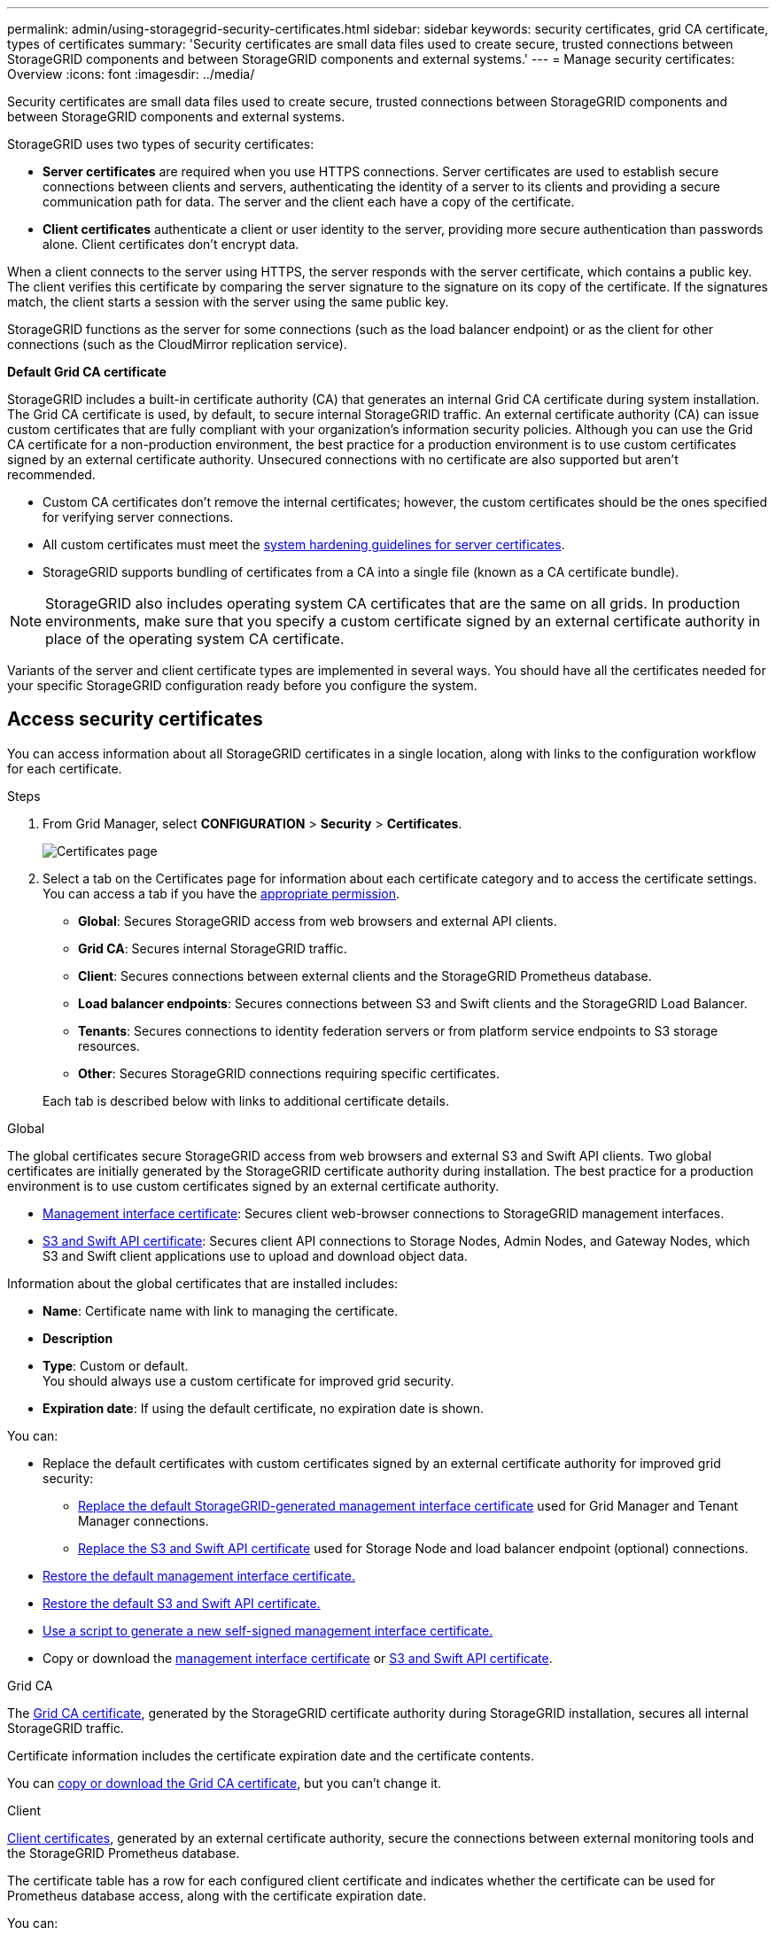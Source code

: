 ---
permalink: admin/using-storagegrid-security-certificates.html
sidebar: sidebar
keywords: security certificates, grid CA certificate, types of certificates
summary: 'Security certificates are small data files used to create secure, trusted connections between StorageGRID components and between StorageGRID components and external systems.'
---
= Manage security certificates: Overview
:icons: font
:imagesdir: ../media/

[.lead]
Security certificates are small data files used to create secure, trusted connections between StorageGRID components and between StorageGRID components and external systems.

StorageGRID uses two types of security certificates:

* *Server certificates* are required when you use HTTPS connections. Server certificates are used to establish secure connections between clients and servers, authenticating the identity of a server to its clients and providing a secure communication path for data. The server and the client each have a copy of the certificate.
* *Client certificates* authenticate a client or user identity to the server, providing more secure authentication than passwords alone. Client certificates don't encrypt data.

When a client connects to the server using HTTPS, the server responds with the server certificate, which contains a public key. The client verifies this certificate by comparing the server signature to the signature on its copy of the certificate. If the signatures match, the client starts a session with the server using the same public key.

StorageGRID functions as the server for some connections (such as the load balancer endpoint) or as the client for other connections (such as the CloudMirror replication service).

[[gridca_details]]
*Default Grid CA certificate*

StorageGRID includes a built-in certificate authority (CA) that generates an internal Grid CA certificate during system installation. The Grid CA certificate is used, by default, to secure internal StorageGRID traffic. An external certificate authority (CA) can issue custom certificates that are fully compliant with your organization's information security policies. Although you can use the Grid CA certificate for a non-production environment, the best practice for a production environment is to use custom certificates signed by an external certificate authority. Unsecured connections with no certificate are also supported but aren't recommended.

* Custom CA certificates don't remove the internal certificates; however, the custom certificates should be the ones specified for verifying server connections.
* All custom certificates must meet the link:../harden/hardening-guideline-for-server-certificates.html[system hardening guidelines for server certificates].
* StorageGRID supports bundling of certificates from a CA into a single file (known as a CA certificate bundle).

NOTE: StorageGRID also includes operating system CA certificates that are the same on all grids. In production environments, make sure that you specify a custom certificate signed by an external certificate authority in place of the operating system CA certificate.

Variants of the server and client certificate types are implemented in several ways. You should have all the certificates needed for your specific StorageGRID configuration ready before you configure the system.

== Access security certificates

You can access information about all StorageGRID certificates in a single location, along with links to the configuration workflow for each certificate.

.Steps

. From Grid Manager, select *CONFIGURATION* > *Security* > *Certificates*.
+
image::security_certificates.png["Certificates page"]

. Select a tab on the Certificates page for information about each certificate category and to access the certificate settings. You can access a tab if you have the link:admin-group-permissions.html[appropriate permission].
+
* *Global*: Secures StorageGRID access from web browsers and external API clients.
* *Grid CA*: Secures internal StorageGRID traffic.
* *Client*: Secures connections between external clients and the StorageGRID Prometheus database.
* *Load balancer endpoints*: Secures connections between S3 and Swift clients and the StorageGRID Load Balancer.
* *Tenants*: Secures connections to identity federation servers or from platform service endpoints to S3 storage resources.
* *Other*: Secures StorageGRID connections requiring specific certificates.

+
Each tab is described below with links to additional certificate details.

[role="tabbed-block"]
====

.Global
--
The global certificates secure StorageGRID access from web browsers and external S3 and Swift API clients. Two global certificates are initially generated by the StorageGRID certificate authority during installation. The best practice for a production environment is to use custom certificates signed by an external certificate authority.

* <<Management interface certificate>>: Secures client web-browser connections to StorageGRID management interfaces.
* <<S3 and Swift API certificate>>: Secures client API connections to Storage Nodes, Admin Nodes, and Gateway Nodes, which S3 and Swift client applications use to upload and download object data.

Information about the global certificates that are installed includes:

* *Name*: Certificate name with link to managing the certificate.
* *Description*
* *Type*: Custom or default. +
You should always use a custom certificate for improved grid security.
* *Expiration date*: If using the default certificate, no expiration date is shown.

You can:

* Replace the default certificates with custom certificates signed by an external certificate authority for improved grid security:
** link:configuring-custom-server-certificate-for-grid-manager-tenant-manager.html[Replace the default StorageGRID-generated management interface certificate] used for Grid Manager and Tenant Manager connections.
** link:configuring-custom-server-certificate-for-storage-node.html[Replace the S3 and Swift API certificate] used for Storage Node and load balancer endpoint (optional) connections.

* link:configuring-custom-server-certificate-for-grid-manager-tenant-manager.html#restore-the-default-management-interface-certificate[Restore the default management interface certificate.]
* link:configuring-custom-server-certificate-for-storage-node.html#restore-the-default-s3-and-swift-api-certificate[Restore the default S3 and Swift API certificate.]
* link:configuring-custom-server-certificate-for-grid-manager-tenant-manager.html#use-a-script-to-generate-a-new-self-signed-management-interface-certificate[Use a script to generate a new self-signed management interface certificate.]
* Copy or download the link:configuring-custom-server-certificate-for-grid-manager-tenant-manager.html#download-or-copy-the-management-interface-certificate[management interface certificate] or link:configuring-custom-server-certificate-for-storage-node.html#download-or-copy-the-s3-and-swift-api-certificate[S3 and Swift API certificate].

--

.Grid CA
--
The <<gridca_details,Grid CA certificate>>, generated by the StorageGRID certificate authority during StorageGRID installation, secures all internal StorageGRID traffic.

Certificate information includes the certificate expiration date and the certificate contents.

You can link:copying-storagegrid-system-ca-certificate.html[copy or download the Grid CA certificate], but you can't change it.

--

.Client
--
<<adminclientcert_details,Client certificates>>, generated by an external certificate authority, secure the connections between external monitoring tools and the StorageGRID Prometheus database.

The certificate table has a row for each configured client certificate and indicates whether the certificate can be used for Prometheus database access, along with the certificate expiration date.

You can:

* link:configuring-administrator-client-certificates.html#add-client-certificates[Upload or generate a new client certificate.]
* Select a certificate name to display the certificate details where you can:
** link:configuring-administrator-client-certificates.html#edit-client-certificates[Change the client certificate name.]
** link:configuring-administrator-client-certificates.html#edit-client-certificates[Set the Prometheus access permission.]
** link:configuring-administrator-client-certificates.html#edit-client-certificates[Upload and replace the client certificate.]
** link:configuring-administrator-client-certificates.html#download-or-copy-client-certificates[Copy or download the client certificate.]
** link:configuring-administrator-client-certificates.html#remove-client-certificates[Remove the client certificate.]
* Select *Actions* to quickly link:configuring-administrator-client-certificates.html#edit-client-certificates[edit], link:configuring-administrator-client-certificates.html#attach-new-client-certificate[attach], or link:configuring-administrator-client-certificates.html#remove-client-certificates[remove] a client certificate. You can select up to 10 client certificates and remove them at one time using *Actions* > *Remove*.

--

.Load balancer endpoints
--
<<Load balancer endpoint certificate,Load balancer endpoint certificates>> secure the connections between S3 and Swift clients and the StorageGRID Load Balancer service on Gateway Nodes and Admin Nodes. 

The load balancer endpoint table has a row for each configured load balancer endpoint and indicates whether the global S3 and Swift API certificate or a custom load balancer endpoint certificate is being used for the endpoint. The expiration date for each certificate is also displayed.

NOTE: Changes to an endpoint certificate can take up to 15 minutes to be applied to all nodes.

You can:

* link:configuring-load-balancer-endpoints.html[View a load balancer endpoint], including its certificate details.
* link:../fabricpool/creating-load-balancer-endpoint-for-fabricpool.html[Specify a load balancer endpoint certificate for FabricPool.]
* link:configuring-load-balancer-endpoints.html[Use the global S3 and Swift API certificate] instead of generating a new load balancer endpoint certificate.

--

.Tenants
--
Tenants can use <<Identity federation certificate,identity federation server certificates>> or <<Platform services endpoint certificate,platform service endpoint certificates>> to secure their connections with StorageGRID.

The tenant table has a row for each tenant and indicates if each tenant has permission to use its own identity source or platform services.

You can:

* link:../tenant/signing-in-to-tenant-manager.html[Select a tenant name to sign in to the Tenant Manager] 
* link:../tenant/using-identity-federation.html[Select a tenant name to view the tenant identity federation details]
* link:../tenant/editing-platform-services-endpoint.html[Select a tenant name to view tenant platform services details]
* link:../tenant/creating-platform-services-endpoint.html[Specify a platform service endpoint certificate during endpoint creation]

--

.Other
--
StorageGRID uses other security certificates for specific purposes. These certificates are listed by their functional name. Other security certificates include:

* <<Cloud Storage Pool endpoint certificate,Cloud Storage Pool certificates>>
* <<Email alert notification certificate,Email alert notification certificates>>
* <<External syslog server certificate,External syslog server certificates>>
* <<grid-federation-certificate,Grid federation connection certificates>>
* <<Identity federation certificate,Identity federation certificates>>
* <<Key management server (KMS) certificate,Key management server (KMS) certificates>>
* <<Single sign-on (SSO) certificate,Single sign-on certificates>>


Information indicates the type of certificate a function uses and its server and client certificate expiration dates, as applicable. Selecting a function name opens a browser tab where you can view and edit the certificate details.

NOTE: You can only view and access information for other certificates if you have the link:admin-group-permissions.html[appropriate permission].

You can:

* link:../ilm/creating-cloud-storage-pool.html[Specify a Cloud Storage Pool certificate for S3, C2S S3, or Azure]
* link:../monitor/email-alert-notifications.html[Specify a certificate for alert email notifications]
* link:../monitor/configuring-syslog-server.html#attach-certificate[Specify an external syslog server certificate]
* link:grid-federation-manage-connection.html#rotate-connection-certificates[Rotate grid federation connection certificates]
* link:using-identity-federation.html[View and edit an identity federation certificate]
* link:kms-adding.html[Upload key management server (KMS) server and client certificates]
* link:creating-relying-party-trusts-in-ad-fs.html#create-a-relying-party-trust-manually[Manually specify an SSO certificate for a relying party trust]


--

====

== Security certificate details

Each type of security certificate is described below, with links to the implementation instructions. 

[[adminclientcert_details]]

=== Management interface certificate
[cols="1a,1a,1a,1a" options="header"]
|===
| Certificate type| Description| Navigation location| Details
a|
Server
a|
Authenticates the connection between client web browsers and the StorageGRID management interface, allowing users to access the Grid Manager and Tenant Manager without security warnings.

This certificate also authenticates Grid Management API and Tenant Management API connections.

You can use the default certificate created during installation or upload a custom certificate.

a|
*CONFIGURATION* > *Security* > *Certificates*, select the *Global* tab, and then select *Management interface certificate*
a|
link:configuring-custom-server-certificate-for-grid-manager-tenant-manager.html[Configure management interface certificates]
|===

=== S3 and Swift API certificate
[cols="1a,1a,1a,1a" options="header"]
|===
| Certificate type| Description| Navigation location| Details
a|
Server
a|
Authenticates secure S3 or Swift client connections to a Storage Node and to load balancer endpoints (optional).
a|
*CONFIGURATION* > *Security* > *Certificates*, select the *Global* tab, and then select *S3 and Swift API certificate*
a|
link:configuring-custom-server-certificate-for-storage-node.html[Configure S3 and Swift API certificates]
|===

=== Grid CA certificate

See the <<gridca_details,Default Grid CA certificate description>>.

=== Administrator client certificate
[cols="1a,1a,1a,1a" options="header"]
|===
| Certificate type| Description| Navigation location| Details
a|
Client
a|
Installed on each client, allowing StorageGRID to authenticate external client access.

* Allows authorized external clients to access the StorageGRID Prometheus database.
* Allows secure monitoring of StorageGRID using external tools.

a|
*CONFIGURATION* > *Security* > *Certificates* and then select the *Client* tab
a|
link:configuring-administrator-client-certificates.html[Configure client certificates]
|===

=== Load balancer endpoint certificate
[cols="1a,1a,1a,1a" options="header"]
|===
| Certificate type| Description| Navigation location| Details
a|
Server
a|
Authenticates the connection between S3 or Swift clients and the StorageGRID Load Balancer service on Gateway Nodes and Admin Nodes. You can upload or generate a load balancer certificate when you configure a load balancer endpoint. Client applications use the load balancer certificate when connecting to StorageGRID to save and retrieve object data.

You can also use a custom version of the global <<S3 and Swift API certificate>> certificate to authenticate connections to the Load Balancer service. If the global certificate is used to authenticate load balancer connections, you don't need to upload or generate a separate certificate for each load balancer endpoint. 

*Note:* The certificate used for load balancer authentication is the most used certificate during normal StorageGRID operation.

a|
*CONFIGURATION* > *Network* > *Load balancer endpoints*
a|

* link:configuring-load-balancer-endpoints.html[Configure load balancer endpoints]

* link:../fabricpool/creating-load-balancer-endpoint-for-fabricpool.html[Create a load balancer endpoint for FabricPool]
|===

//Other in alpha order


=== Cloud Storage Pool endpoint certificate
[cols="1a,1a,1a,1a" options="header"]
|===
| Certificate type
| Description
| Navigation location
| Details

| Server
| Authenticates the connection from a StorageGRID Cloud Storage Pool to an external storage location, such as S3 Glacier or Microsoft Azure Blob storage. A different certificate is required for each cloud provider type.
| *ILM* > *Storage pools*
| link:../ilm/creating-cloud-storage-pool.html[Create a Cloud Storage Pool]

|===

=== Email alert notification certificate
[cols="1a,1a,1a,1a" options="header"]
|===
| Certificate type
| Description
| Navigation location
| Details

| Server and client
| Authenticates the connection between an SMTP email server and StorageGRID that is used for alert notifications.

* If communications with the SMTP server requires Transport Layer Security (TLS), you must specify the email server CA certificate.
* Specify a client certificate only if the SMTP email server requires client certificates for authentication.

| *ALERTS* > *Email setup*
| link:../monitor/email-alert-notifications.html[Set up email notifications for alerts]

|===

=== External syslog server certificate
[cols="1a,1a,1a,1a" options="header"]
|===
| Certificate type
| Description
| Navigation location
| Details

| Server
| Authenticates the TLS or RELP/TLS connection between an external syslog server that logs events in StorageGRID.

*Note:* An external syslog server certificate is not required for TCP, RELP/TCP, and UDP connections to an external syslog server.

| *CONFIGURATION* > *Monitoring* > *Audit and syslog server* and then select *Configure external syslog server*
| link:../monitor/configuring-syslog-server.html[Configure an external syslog server]

|===


=== [[grid-federation-certificate]]Grid federation connection certificate
[cols="1a,1a,1a,1a" options="header"]
|===
| Certificate type
| Description
| Navigation location
| Details

| Server and client
| Authenticate and encrypt information sent between the current StorageGRID system and another grid in a grid federation connection.

| *CONFIGURATION* > *System* > *Grid federation*
| * link:grid-federation-create-connection.html[Create grid federation connections]
* link:grid-federation-manage-connection.html#rotate_grid_fed_certificates[Rotate connection certificates]

|===




=== Identity federation certificate
[cols="1a,1a,1a,1a" options="header"]
|===
| Certificate type
| Description
| Navigation location
| Details

| Server
| Authenticates the connection between StorageGRID and an external identity provider, such as Active Directory, OpenLDAP, or Oracle Directory Server. Used for identity federation, which allows admin groups and users to be managed by an external system.

| *CONFIGURATION* > *Access Control* > *Identity federation*
| link:using-identity-federation.html[Use identity federation]

|===


=== Key management server (KMS) certificate
[cols="1a,1a,1a,1a" options="header"]
|===
| Certificate type
| Description
| Navigation location
| Details

| Server and client
| Authenticates the connection between StorageGRID and an external key management server (KMS), which provides encryption keys to StorageGRID appliance nodes.
| *CONFIGURATION* > *Security* > *Key management server*
| link:kms-adding.html[Add key management server (KMS)]

|===


=== Platform services endpoint certificate
[cols="1a,1a,1a,1a" options="header"]
|===
| Certificate type
| Description
| Navigation location
| Details

| Server
| Authenticates the connection from the StorageGRID platform service to an S3 storage resource.
| *Tenant Manager* > *STORAGE (S3)* > *Platform services endpoints*
| link:../tenant/creating-platform-services-endpoint.html[Create platform services endpoint]

link:../tenant/editing-platform-services-endpoint.html[Edit platform services endpoint]

|===


=== Single sign-on (SSO) certificate
[cols="1a,1a,1a,1a" options="header"]
|===
| Certificate type
| Description
| Navigation location
| Details

| Server
| Authenticates the connection between identity federation services, such as Active Directory Federation Services (AD FS), and StorageGRID that are used for single sign-on (SSO) requests.
| *CONFIGURATION* > *Access control* > *Single sign-on*
| link:configuring-sso.html[Configure single sign-on]

|===


== Certificate examples

=== Example 1: Load Balancer service

In this example, StorageGRID acts as the server.

. You configure a load balancer endpoint and upload or generate a server certificate in StorageGRID.
. You configure an S3 or Swift client connection to the load balancer endpoint and upload the same certificate to the client.
. When the client wants to save or retrieve data, it connects to the load balancer endpoint using HTTPS.
. StorageGRID responds with the server certificate, which contains a public key, and with a signature based on the private key.
. The client verifies this certificate by comparing the server signature to the signature on its copy of the certificate. If the signatures match, the client starts a session using the same public key.
. The client sends object data to StorageGRID.

=== Example 2: External key management server (KMS)

In this example, StorageGRID acts as the client.

. Using external Key Management Server software, you configure StorageGRID as a KMS client and obtain a CA-signed server certificate, a public client certificate, and the private key for the client certificate.
. Using the Grid Manager, you configure a KMS server and upload the server and client certificates and the client private key.
. When a StorageGRID node needs an encryption key, it makes a request to the KMS server that includes data from the certificate and a signature based on the private key.
. The KMS server validates the certificate signature and decides that it can trust StorageGRID.
. The KMS server responds using the validated connection.
